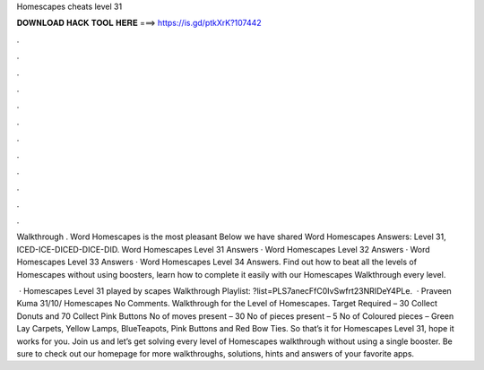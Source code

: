 Homescapes cheats level 31



𝐃𝐎𝐖𝐍𝐋𝐎𝐀𝐃 𝐇𝐀𝐂𝐊 𝐓𝐎𝐎𝐋 𝐇𝐄𝐑𝐄 ===> https://is.gd/ptkXrK?107442



.



.



.



.



.



.



.



.



.



.



.



.

Walkthrough . Word Homescapes is the most pleasant Below we have shared Word Homescapes Answers: Level 31, ICED-ICE-DICED-DICE-DID. Word Homescapes Level 31 Answers · Word Homescapes Level 32 Answers · Word Homescapes Level 33 Answers · Word Homescapes Level 34 Answers. Find out how to beat all the levels of Homescapes without using boosters, learn how to complete it easily with our Homescapes Walkthrough every level.

 · Homescapes Level 31 played by scapes Walkthrough Playlist: ?list=PLS7anecFfC0IvSwfrt23NRIDeY4PLe.  · Praveen Kuma 31/10/ Homescapes No Comments. Walkthrough for the Level of Homescapes. Target Required – 30 Collect Donuts and 70 Collect Pink Buttons No of moves present – 30 No of pieces present – 5 No of Coloured pieces – Green Lay Carpets, Yellow Lamps, BlueTeapots, Pink Buttons and Red Bow Ties. So that’s it for Homescapes Level 31, hope it works for you. Join us and let’s get solving every level of Homescapes walkthrough without using a single booster. Be sure to check out our homepage for more walkthroughs, solutions, hints and answers of your favorite apps.
